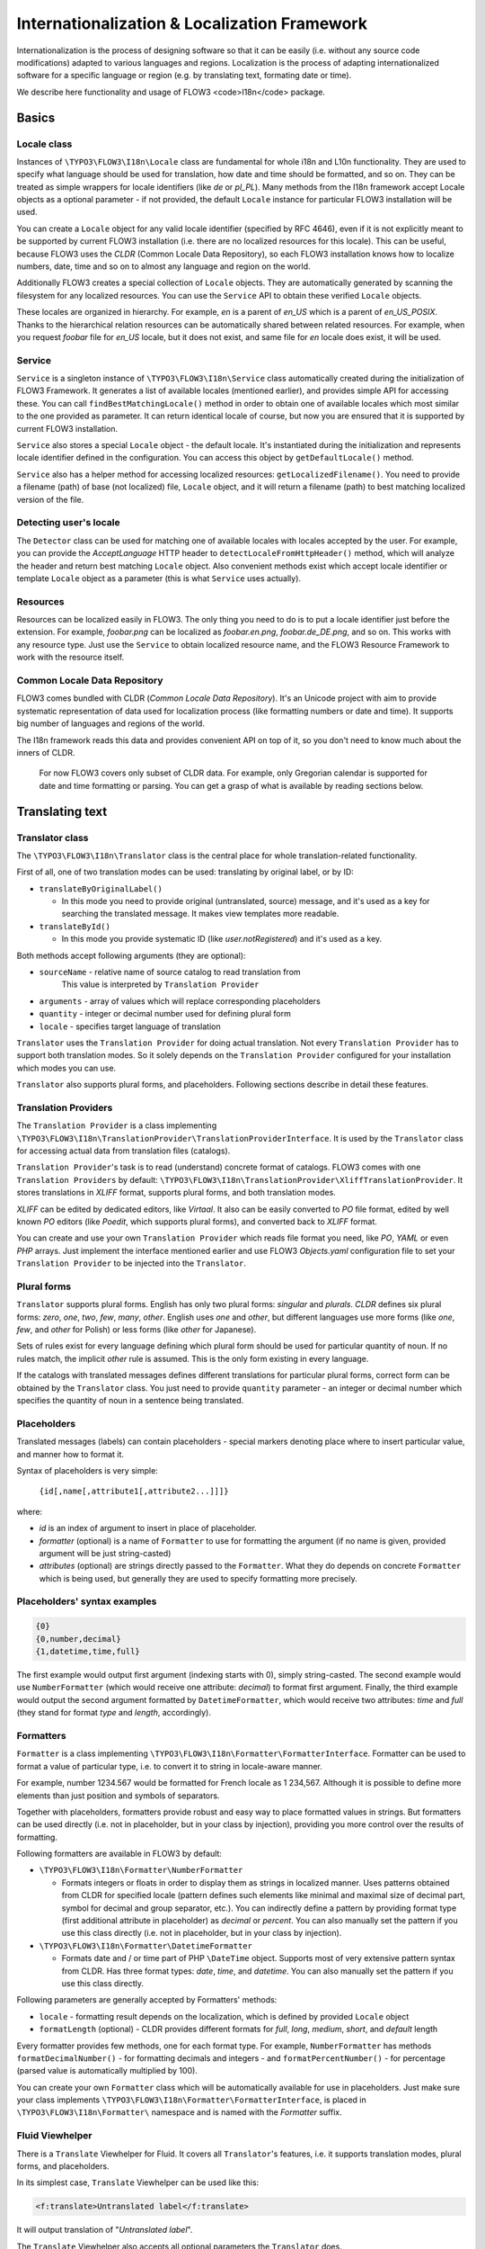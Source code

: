 =============================================
Internationalization & Localization Framework
=============================================

Internationalization is the process of designing software so that it
can be easily (i.e. without any source code modifications) adapted to
various languages and regions. Localization is the process of adapting
internationalized software for a specific language or region (e.g. by
translating text, formating date or time).

We describe here functionality and usage of FLOW3 <code>I18n</code>
package.

Basics
======

Locale class
------------

Instances of ``\TYPO3\FLOW3\I18n\Locale`` class are fundamental for whole i18n and L10n
functionality. They are used to specify what language should be used for translation, how
date and time should be formatted, and so on. They can be treated as simple wrappers for
locale identifiers (like *de* or *pl_PL*). Many methods from the I18n framework accept
Locale objects as a optional parameter - if not provided, the default ``Locale`` instance
for particular FLOW3 installation will be used.

You can create a ``Locale`` object for any valid locale identifier (specified by RFC
4646), even if it is not explicitly meant to be supported by current FLOW3 installation
(i.e. there are no localized resources for this locale). This can be useful, because FLOW3
uses the *CLDR* (Common Locale Data Repository), so each FLOW3 installation knows how to
localize numbers, date, time and so on to almost any language and region on the world.

Additionally FLOW3 creates a special collection of ``Locale`` objects. They are
automatically generated by scanning the filesystem for any localized resources. You can
use the ``Service`` API to obtain these verified ``Locale`` objects.

These locales are organized in hierarchy. For example, *en* is a parent of *en_US* which
is a parent of *en_US_POSIX*. Thanks to the hierarchical relation resources can be
automatically shared between related resources. For example, when you request *foobar*
file for *en_US* locale, but it does not exist, and same file for *en* locale does exist,
it will be used.

Service
-------

``Service`` is a singleton instance of ``\TYPO3\FLOW3\I18n\Service`` class automatically
created during the initialization of FLOW3 Framework. It generates a list of available
locales (mentioned earlier), and provides simple API for accessing these. You can call
``findBestMatchingLocale()`` method in order to obtain one of available locales which most
similar to the one provided as parameter. It can return identical locale of course, but
now you are ensured that it is supported by current FLOW3 installation.

``Service`` also stores a special ``Locale`` object - the default locale. It's
instantiated during the initialization and represents locale identifier defined in the
configuration. You can access this object by ``getDefaultLocale()`` method.

``Service`` also has a helper method for accessing localized resources:
``getLocalizedFilename()``. You need to provide a filename (path) of base (not localized)
file, ``Locale`` object, and it will return a filename (path) to best matching localized
version of the file.

Detecting user's locale
-----------------------

The ``Detector`` class can be used for matching one of available locales with locales
accepted by the user. For example, you can provide the *AcceptLanguage* HTTP header to
``detectLocaleFromHttpHeader()`` method, which will analyze the header and return best
matching ``Locale`` object. Also convenient methods exist which accept locale identifier
or template ``Locale`` object as a parameter (this is what ``Service`` uses actually).

Resources
---------

Resources can be localized easily in FLOW3. The only thing you need to do is to put a
locale identifier just before the extension. For example, *foobar.png* can be localized as
*foobar.en.png*, *foobar.de_DE.png*, and so on. This works with any resource type. Just
use the ``Service`` to obtain localized resource name, and the FLOW3 Resource Framework to
work with the resource itself.

Common Locale Data Repository
-----------------------------

FLOW3 comes bundled with CLDR (*Common Locale Data Repository*). It's an Unicode project
with aim to provide systematic representation of data used for localization process (like
formatting numbers or date and time). It supports big number of languages and regions of
the world.

The I18n framework reads this data and provides convenient API on top of it, so you don't
need to know much about the inners of CLDR.

  For now FLOW3 covers only subset of CLDR data. For example,
  only Gregorian calendar is supported for date and time formatting or
  parsing. You can get a grasp of what is available by reading sections
  below.


Translating text
================

Translator class
----------------

The ``\TYPO3\FLOW3\I18n\Translator`` class is the central place for whole
translation-related functionality.

First of all, one of two translation modes can be used: translating by original label, or
by ID:

* ``translateByOriginalLabel()``

  * In this mode you need to provide original (untranslated, source) message, and it's
    used as a key for searching the translated message. It makes view templates more
    readable.

* ``translateById()``

  * In this mode you provide systematic ID (like *user.notRegistered*) and it's used as a
    key.

Both methods accept following arguments (they are optional):

* ``sourceName`` - relative name of source catalog to read translation from
   This value is interpreted by ``Translation Provider``
* ``arguments`` - array of values which will replace corresponding placeholders
* ``quantity`` - integer or decimal number used for defining plural form
* ``locale`` - specifies target language of translation

``Translator`` uses the ``Translation Provider`` for doing actual translation. Not every
``Translation Provider`` has to support both translation modes. So it solely depends on
the ``Translation Provider`` configured for your installation which modes you can use.

``Translator`` also supports plural forms, and placeholders. Following sections describe
in detail these features.


Translation Providers
---------------------

The ``Translation Provider`` is a class implementing
``\TYPO3\FLOW3\I18n\TranslationProvider\TranslationProviderInterface``. It is used by the
``Translator`` class for accessing actual data from translation files (catalogs).

``Translation Provider``'s task is to read (understand) concrete format of catalogs. FLOW3
comes with one ``Translation Providers`` by default:
``\TYPO3\FLOW3\I18n\TranslationProvider\XliffTranslationProvider``. It stores translations
in *XLIFF* format, supports plural forms, and both translation modes.

*XLIFF* can be edited by dedicated editors, like *Virtaal*. It also can be easily
converted to *PO* file format, edited by well known *PO* editors (like *Poedit*, which
supports plural forms), and converted back to *XLIFF* format.

You can create and use your own ``Translation Provider`` which reads file format you need,
like *PO*, *YAML* or even *PHP* arrays. Just implement the interface mentioned earlier and
use FLOW3 *Objects.yaml* configuration file to set your ``Translation Provider`` to be
injected into the ``Translator``.


Plural forms
------------

``Translator`` supports plural forms. English has only two plural forms: *singular* and
*plurals*. *CLDR* defines six plural forms: *zero*, *one*, *two*, *few*, *many*, *other*.
English uses *one* and *other*, but different languages use more forms (like *one*, *few*,
and *other* for Polish) or less forms (like *other* for Japanese).

Sets of rules exist for every language defining which plural form should be used for
particular quantity of noun. If no rules match, the implicit *other* rule is assumed. This
is the only form existing in every language.

If the catalogs with translated messages defines different translations for particular
plural forms, correct form can be obtained by the ``Translator`` class. You just need to
provide ``quantity`` parameter - an integer or decimal number which specifies the quantity
of noun in a sentence being translated.


Placeholders
------------

Translated messages (labels) can contain placeholders - special markers denoting place
where to insert particular value, and manner how to format it.

Syntax of placeholders is very simple:

 ``{id[,name[,attribute1[,attribute2...]]]}``

where:

* *id* is an index of argument to insert in place of placeholder.
* *formatter* (optional) is a name of ``Formatter`` to use for formatting the
  argument (if no name is given, provided argument will be just string-casted)
* *attributes* (optional) are strings directly passed to the ``Formatter``. What they do
  depends on concrete ``Formatter`` which is being used, but generally they are used to
  specify formatting more precisely.

Placeholders' syntax examples
-----------------------------

.. code-block:: none

  {0}
  {0,number,decimal}
  {1,datetime,time,full}

The first example would output first argument (indexing starts with 0), simply
string-casted. The second example would use ``NumberFormatter`` (which would receive one
attribute: *decimal*) to format first argument. Finally, the third example would output
the second argument formatted by ``DatetimeFormatter``, which would receive two
attributes: *time* and *full* (they stand for format *type* and *length*, accordingly).


Formatters
----------

``Formatter`` is a class implementing ``\TYPO3\FLOW3\I18n\Formatter\FormatterInterface``.
Formatter can be used to format a value of particular type, i.e. to convert it to string
in locale-aware manner.

For example, number 1234.567 would be formatted for French locale as 1 234,567. Although
it is possible to define more elements than just position and symbols of separators.

Together with placeholders, formatters provide robust and easy way to place formatted
values in strings. But formatters can be used directly (i.e. not in placeholder, but in
your class by injection), providing you more control over the results of formatting.

Following formatters are available in FLOW3 by default:

* ``\TYPO3\FLOW3\I18n\Formatter\NumberFormatter``

  * Formats integers or floats in order to display them as strings in localized manner.
    Uses patterns obtained from CLDR for specified locale (pattern defines such elements
    like minimal and maximal size of decimal part, symbol for decimal and group separator,
    etc.). You can indirectly define a pattern by providing format type (first additional
    attribute in placeholder) as *decimal* or *percent*. You can also manually set the
    pattern if you use this class directly (i.e. not in placeholder, but in your class by
    injection).

* ``\TYPO3\FLOW3\I18n\Formatter\DatetimeFormatter``

  * Formats date and / or time part of PHP ``\DateTime`` object. Supports most of very
    extensive pattern syntax from CLDR. Has three format types: *date*, *time*, and
    *datetime*. You can also manually set the pattern if you use this class directly.

Following parameters are generally accepted by Formatters' methods:

* ``locale`` - formatting result depends on the localization, which is defined by provided
  ``Locale`` object
* ``formatLength`` (optional) - CLDR provides different formats for *full*, *long*,
  *medium*, *short*, and *default* length

Every formatter provides few methods, one for each format type. For example,
``NumberFormatter`` has methods ``formatDecimalNumber()`` - for formatting decimals and
integers - and ``formatPercentNumber()`` - for percentage (parsed value is automatically
multiplied by 100).

You can create your own ``Formatter`` class which will be automatically available for use
in placeholders. Just make sure your class implements
``\TYPO3\FLOW3\I18n\Formatter\FormatterInterface``, is placed in
``\TYPO3\FLOW3\I18n\Formatter\`` namespace and is named with the *Formatter* suffix.


Fluid Viewhelper
----------------

There is a ``Translate`` Viewhelper for Fluid. It covers all ``Translator``'s features,
i.e. it supports translation modes, plural forms, and placeholders.

In its simplest case, ``Translate`` Viewhelper can be used like this:

.. code-block:: xml

  <f:translate>Untranslated label</f:translate>

It will output translation of "*Untranslated label*".

The ``Translate`` Viewhelper also accepts all optional parameters the ``Translator`` does.

.. code-block:: xml

  <f:translate source="someLabelsCatalog" locale="de_DE" arguments="{0: 'foo', 1: '99.9'}>Untranslated {0} and {1,number}</f:translate>

It will translate the label, using *someLabelsCatalog* for German language, and then it
will insert string casted value "*foo*" in place of *{0}* and localized number *99.9* in
place of *{1,number}*.

Translation by ID can also be done:

.. code-block:: xml

  <f:translate key="user.unregistered">Unregistered User</f:translate>

It will output the translation assigned to *user.unregistered* key.

When the translation for particular message or ID is not found, value placed between
``<f:translate>`` and ``</f:translate>`` tags will be displayed.


Validating and parsing input
============================

Validators
----------

Validator is a class implementing ``\TYPO3\FLOW3\Validation\Validator\ValidatorInterface``
and is used by the FLOW3 Validation Framework for assuring correctness of user's input.
FLOW3 provides few validators that utilize i18n functionality:

* ``\TYPO3\FLOW3\Validation\Validator\NumberValidator``

  * Validates decimal and integer numbers provided as strings (e.g. from user's input).
    Accepts following options: *locale*, *strictMode*, *formatType*, *formatLength*.

* ``\TYPO3\FLOW3\Validation\Validator\DateTimeValidator``

  * Validates date, time, or both date and time provided as strings. Accepts following
    options: *locale*, *strictMode*, *formatType*, *formatLength*.

Validators are working on top of parsers API. Please refer to parsers' documentation for
details about functionality and accepted options.


Parsers
-------

Parsers' task is to read user's input of particular type (e.g. number, date, time), with
respect to the localization she / he uses, and return it in a form that can be further
processed. There are following parsers available in FLOW3:

* ``\TYPO3\FLOW3\I18n\Parser\NumberParser``

  * Accepts string with integer or decimal number and converts it to float.

* ``\TYPO3\FLOW3\I18n\Parser\DatetimeParser``

  * Accepts string with date, time or both date and time and returns array with date /
    time elements (like day, hour, timezone, etc.) which were successfully recognized.

The following parameters are generally accepted by parsers' methods:

* *locale* - formatting result depends on the localization, which is defined by provided
  ``Locale`` object
* *formatLength* - CLDR provides different formats for *full*, *long*, *medium*, *short*,
  and *default* length
* *strictMode* - whether to work in *strict* or *lenient* mode

Parsers are very complement to formatters. Every parser provides few methods, one for each
format type. Additionally each parser has a method which accepts custom format (pattern).
You can provide your own pattern and it will be used for matching input. The syntax of
patterns depends on particular parser and is same for corresponding formatter (e.g.
``NumberParser`` and ``NumberFormatter`` support same pattern syntax).

Parser can work in two modes: *strict* and *lenient*. In *strict* mode, parsed value has
to conform the pattern exactly (even literals are important). In *lenient* mode, pattern
is only a "base". Everything that can be ignored is ignored. Some simplifications in the
pattern are done. Parser tries to do it's best to read the value.
